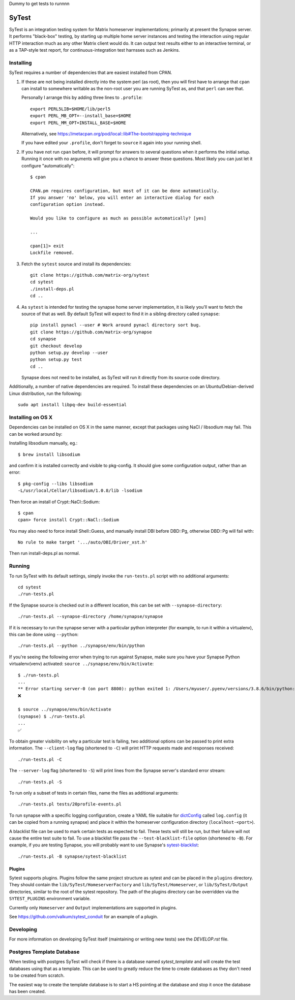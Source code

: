 Dummy to get tests to runnnn

SyTest
======

SyTest is an integration testing system for Matrix homeserver implementations;
primarily at present the Synapse server. It performs "black-box" testing, by
starting up multiple home server instances and testing the interaction using
regular HTTP interaction much as any other Matrix client would do. It can
output test results either to an interactive terminal, or as a TAP-style test
report, for continuous-integration test harnsses such as Jenkins.

Installing
----------

SyTest requires a number of dependencies that are easiest installed from CPAN.

1. If these are not being installed directly into the system perl (as root),
   then you will first have to arrange that ``cpan`` can install to somewhere
   writable as the non-root user you are running SyTest as, and that ``perl``
   can see that.

   Personally I arrange this by adding three lines to ``.profile``::

    export PERL5LIB=$HOME/lib/perl5
    export PERL_MB_OPT=--install_base=$HOME
    export PERL_MM_OPT=INSTALL_BASE=$HOME

   Alternatively, see https://metacpan.org/pod/local::lib#The-bootstrapping-technique

   If you have edited your ``.profile``, don't forget to ``source`` it again
   into your running shell.

#. If you have not run ``cpan`` before, it will prompt for answers to several
   questions when it performs the initial setup. Running it once with no
   arguments will give you a chance to answer these questions. Most likely you
   can just let it configure "automatically"::

    $ cpan

    CPAN.pm requires configuration, but most of it can be done automatically.
    If you answer 'no' below, you will enter an interactive dialog for each
    configuration option instead.

    Would you like to configure as much as possible automatically? [yes] 

    ...

    cpan[1]> exit
    Lockfile removed.

#. Fetch the ``sytest`` source and install its dependencies::

    git clone https://github.com/matrix-org/sytest
    cd sytest
    ./install-deps.pl
    cd ..

#. As ``sytest`` is intended for testing the synapse home server
   implementation, it is likely you'll want to fetch the source of that as
   well. By default SyTest will expect to find it in a sibling directory called
   ``synapse``::

    pip install pynacl --user # Work around pynacl directory sort bug.
    git clone https://github.com/matrix-org/synapse
    cd synapse
    git checkout develop
    python setup.py develop --user
    python setup.py test
    cd ..

   Synapse does not need to be installed, as SyTest will run it directly from
   its source code directory.

Additionally, a number of native dependencies are required. To install these
dependencies on an Ubuntu/Debian-derived Linux distribution, run the following::

    sudo apt install libpq-dev build-essential

Installing on OS X
------------------
Dependencies can be installed on OS X in the same manner, except that packages
using NaCl / libsodium may fail. This can be worked around by:

Installing libsodium manually, eg.::

    $ brew install libsodium

and confirm it is installed correctly and visible to pkg-config. It should give
some configuration output, rather than an error::

    $ pkg-config --libs libsodium
    -L/usr/local/Cellar/libsodium/1.0.8/lib -lsodium

Then force an install of Crypt::NaCl::Sodium::

    $ cpan
    cpan> force install Crypt::NaCl::Sodium

You may also need to force install Shell::Guess, and manually install
DBI before DBD::Pg, otherwise DBD::Pg will fail with::

    No rule to make target '.../auto/DBI/Driver_xst.h'

Then run install-deps.pl as normal.

Running
-------

To run SyTest with its default settings, simply invoke the ``run-tests.pl``
script with no additional arguments::

    cd sytest
    ./run-tests.pl

If the Synapse source is checked out in a different location, this can be set
with ``--synapse-directory``::

    ./run-tests.pl --synapse-directory /home/synapse/synapse

If it is necessary to run the synapse server with a particular python
interpreter (for example, to run it within a virtualenv), this can be done
using ``--python``::

    ./run-tests.pl --python ../synapse/env/bin/python

If you're seeing the following error when trying to run against Synapse,
make sure you have your Synapse Python virtualenv(venv) activated: ``source ../synapse/env/bin/Activate``::

    $ ./run-tests.pl
    ...
    ** Error starting server-0 (on port 8800): python exited 1: /Users/myuser/.pyenv/versions/3.8.6/bin/python: Error while finding module specification for 'synapse.app.homeserver' (ModuleNotFoundError: No module named 'synapse')
    ❌

    $ source ../synapse/env/bin/Activate
    (synapse) $ ./run-tests.pl
    ...
    ✅

To obtain greater visibility on why a particular test is failing, two
additional options can be passed to print extra information. The
``--client-log`` flag (shortened to ``-C``) will print HTTP requests made and
responses received::

    ./run-tests.pl -C

The ``--server-log`` flag (shortened to ``-S``) will print lines from the
Synapse server's standard error stream::

    ./run-tests.pl -S

To run only a subset of tests in certain files, name the files as additional
arguments::

    ./run-tests.pl tests/20profile-events.pl

To run synapse with a specific logging configuration, create a YAML file
suitable for dictConfig_ called ``log.config`` (it can be copied from a running
synapse) and place it within the homeserver configuration directory
(``localhost-<port>``).

A blacklist file can be used to mark certain tests as expected to fail. These
tests will still be run, but their failure will not cause the entire test suite
to fail. To use a blacklist file pass the ``--test-blacklist-file`` option
(shortened to ``-B``). For example, if you are testing Synapse, you will
probably want to use Synapse's sytest-blacklist_::

    ./run-tests.pl -B synapse/sytest-blacklist

.. _dictConfig: https://docs.python.org/2/library/logging.config.html#logging.config.dictConfig
.. _sytest-blacklist: https://github.com/matrix-org/synapse/blob/develop/sytest-blacklist

Plugins
~~~~~~~

Sytest supports plugins. Plugins follow the same project structure as sytest and can be placed
in the ``plugins`` directory. They should contain the ``lib/SyTest/HomeserverFactory`` and
``lib/SyTest/Homeserver``, or ``lib/SyTest/Output`` directories, similar to the root of the sytest repository.
The path of the plugins directory can be overridden via the ``SYTEST_PLUGINS`` environment variable.

Currently only ``Homeserver`` and ``Output`` implementations are supported in plugins.

See https://github.com/valkum/sytest_conduit for an example of a plugin.

Developing
----------

For more information on developing SyTest itself (maintaining or writing new
tests) see the `DEVELOP.rst` file.


Postgres Template Database
--------------------------

When testing with postgres SyTest will check if there is a database named
`sytest_template` and will create the test databases using that as a template.
This can be used to greatly reduce the time to create databases as they don't
need to be created from scratch.

The easiest way to create the template database is to start a HS pointing at
the database and stop it once the database has been created.
